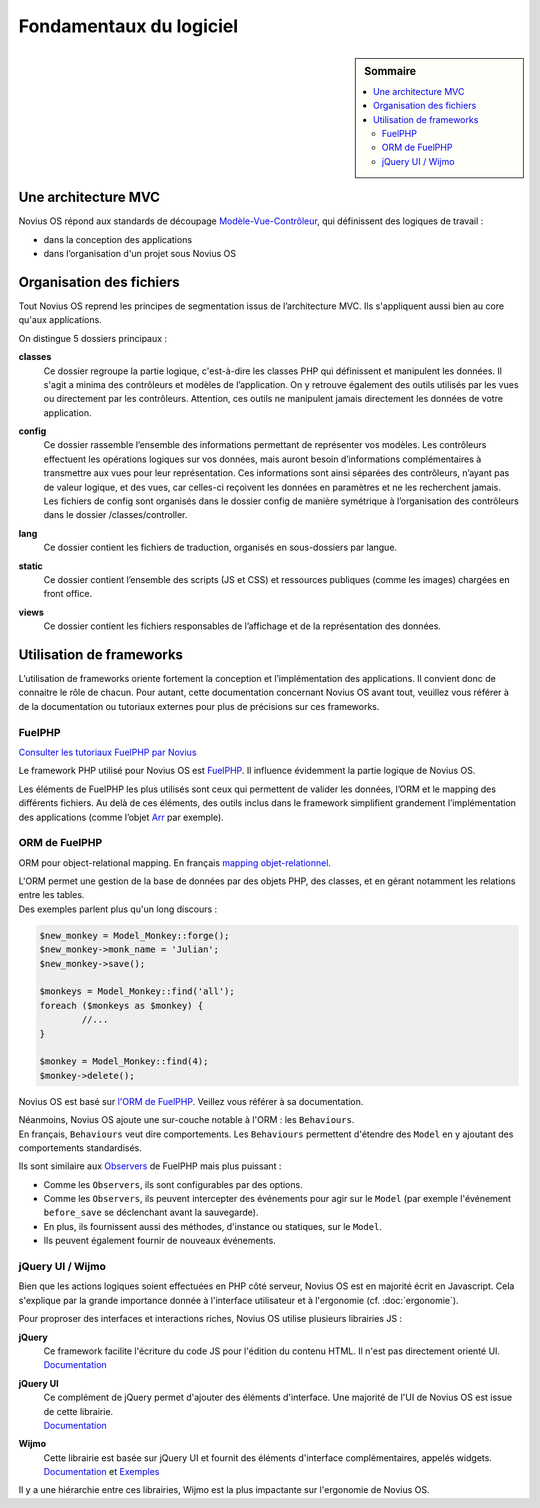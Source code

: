Fondamentaux du logiciel
########################

.. sidebar:: Sommaire

	.. contents::
		:backlinks: top
		:depth: 2
		:local:

Une architecture MVC
********************

Novius OS répond aux standards de découpage `Modèle-Vue-Contrôleur <http://fr.wikipedia.org/wiki/Mod%C3%A8le-Vue-Contr%C3%B4leur>`_, qui définissent des logiques de travail :

- dans la conception des applications
- dans l’organisation d'un projet sous Novius OS

Organisation des fichiers
*************************

Tout Novius OS reprend les principes de segmentation issus de l’architecture MVC. Ils s'appliquent aussi bien au core qu'aux applications.

On distingue 5 dossiers principaux :

**classes**
	Ce dossier regroupe la partie logique, c'est-à-dire les classes PHP qui définissent et manipulent les données.
	Il s'agit a minima des contrôleurs et modèles de l’application. On y retrouve également des outils utilisés par les vues ou directement par les contrôleurs.
	Attention, ces outils ne manipulent jamais directement les données de votre application.

**config**
	| Ce dossier rassemble l’ensemble des informations permettant de représenter vos modèles.
	  Les contrôleurs effectuent les opérations logiques sur vos données, mais auront besoin d’informations complémentaires à transmettre aux vues pour leur représentation.
	  Ces informations sont ainsi séparées des contrôleurs, n’ayant pas de valeur logique, et des vues, car celles-ci reçoivent les données en paramètres et ne les recherchent jamais.
	| Les fichiers de config sont organisés dans le dossier config de manière symétrique à l’organisation des contrôleurs dans le dossier /classes/controller.

**lang**
	Ce dossier contient les fichiers de traduction, organisés en sous-dossiers par langue.

**static**
	Ce dossier contient l’ensemble des scripts (JS et CSS) et ressources publiques (comme les images) chargées en front office.

**views**
	Ce dossier contient les fichiers responsables de l’affichage et de la représentation des données.

Utilisation de frameworks
*************************

L’utilisation de frameworks oriente fortement la conception et l’implémentation des applications.
Il convient donc de connaitre le rôle de chacun.
Pour autant, cette documentation concernant Novius OS avant tout, veuillez vous référer à de la documentation ou tutoriaux externes pour plus de précisions sur ces frameworks.

FuelPHP
=======

`Consulter les tutoriaux FuelPHP par Novius <http://www.novius-labs.com/quel-framework-choisir-nous-votons-fuelphp,29.html>`_

Le framework PHP utilisé pour Novius OS est `FuelPHP <http://fuelphp.com>`_. Il influence évidemment la partie logique de Novius OS.

Les éléments de FuelPHP les plus utilisés sont ceux qui permettent de valider les données, l’ORM et le mapping des différents fichiers.
Au delà de ces éléments, des outils inclus dans le framework simplifient grandement l’implémentation des applications (comme l’objet `Arr <http://docs.fuelphp.com/classes/arr.html>`_ par exemple).

ORM de FuelPHP
==============

ORM pour object-relational mapping. En français `mapping objet-relationnel <http://fr.wikipedia.org/wiki/Mapping_objet-relationnel>`_.

| L'ORM permet une gestion de la base de données par des objets PHP, des classes, et en gérant notamment les relations entre les tables.
| Des exemples parlent plus qu'un long discours :

.. code-block:: php

	$new_monkey = Model_Monkey::forge();
	$new_monkey->monk_name = 'Julian';
	$new_monkey->save();

	$monkeys = Model_Monkey::find('all');
	foreach ($monkeys as $monkey) {
		//...
	}

	$monkey = Model_Monkey::find(4);
	$monkey->delete();

Novius OS est basé sur `l'ORM de FuelPHP <http://www.fuelphp.com/docs/packages/orm/intro.html>`_. Veillez vous référer à sa documentation.

| Néanmoins, Novius OS ajoute une sur-couche notable à l'ORM : les ``Behaviours``.
| En français, ``Behaviours`` veut dire comportements. Les ``Behaviours`` permettent d'étendre des ``Model`` en y ajoutant des comportements standardisés.

Ils sont similaire aux `Observers <http://docs.fuelphp.com/packages/orm/observers/intro.html>`_ de FuelPHP mais plus puissant :

* Comme les ``Observers``, ils sont configurables par des options.
* Comme les ``Observers``, ils peuvent intercepter des événements pour agir sur le ``Model`` (par exemple l'événement ``before_save`` se déclenchant avant la sauvegarde).
* En plus, ils fournissent aussi des méthodes, d'instance ou statiques, sur le ``Model``.
* Ils peuvent également fournir de nouveaux événements.

jQuery UI / Wijmo
=================

Bien que les actions logiques soient effectuées en PHP côté serveur, Novius OS est en majorité écrit en Javascript.
Cela s'explique par la grande importance donnée à l'interface utilisateur et à l'ergonomie (cf. :doc:`ergonomie`).

Pour proproser des interfaces et interactions riches, Novius OS utilise plusieurs librairies JS :

**jQuery**
	| Ce framework facilite l'écriture du code JS pour l'édition du contenu HTML. Il n'est pas directement orienté UI.
	| `Documentation <http://api.jquery.com/>`__

**jQuery UI**
	| Ce complément de jQuery permet d'ajouter des éléments d'interface. Une majorité de l'UI de Novius OS est issue de cette librairie.
	| `Documentation <http://api.jqueryui.com/>`__

**Wijmo**
	| Cette librairie est basée sur jQuery UI et fournit des éléments d'interface complémentaires, appelés widgets.
	| `Documentation <http://wijmo.com/wiki/index.php/Main_Page>`__ et `Exemples <http://wijmo.com/demo/explore/>`__

Il y a une hiérarchie entre ces librairies, Wijmo est la plus impactante sur l'ergonomie de Novius OS.
